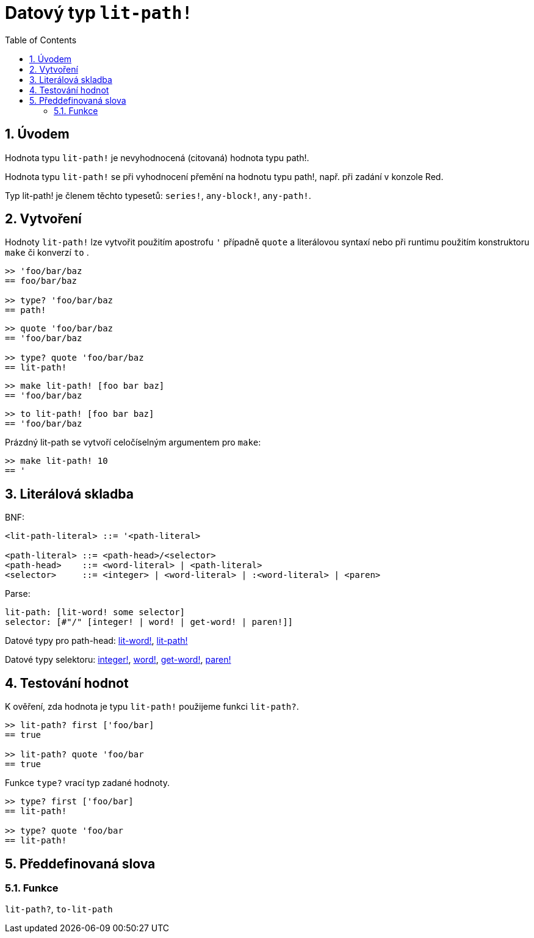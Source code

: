 = Datový typ `lit-path!`
:toc:
:numbered:


== Úvodem

Hodnota typu `lit-path!` je nevyhodnocená (citovaná) hodnota typu path!.

Hodnota typu `lit-path!` se při vyhodnocení přemění na hodnotu typu path!, např. při zadání v konzole Red.

Typ lit-path! je členem těchto typesetů: `series!`, `any-block!`, `any-path!`. 

== Vytvoření

Hodnoty `lit-path!` lze vytvořit použitím apostrofu `'` případně `quote` a literálovou syntaxí 
nebo při runtimu použitím konstruktoru `make` či konverzí `to` .

```red
>> 'foo/bar/baz
== foo/bar/baz

>> type? 'foo/bar/baz
== path!
```

```red
>> quote 'foo/bar/baz
== 'foo/bar/baz
 
>> type? quote 'foo/bar/baz
== lit-path!
```

```red
>> make lit-path! [foo bar baz]
== 'foo/bar/baz
```

```red
>> to lit-path! [foo bar baz]
== 'foo/bar/baz
```

Prázdný lit-path se vytvoří celočíselným argumentem pro `make`:

```red
>> make lit-path! 10
== '
```

== Literálová skladba

BNF:

```
<lit-path-literal> ::= '<path-literal>

<path-literal> ::= <path-head>/<selector>
<path-head>    ::= <word-literal> | <path-literal>
<selector>     ::= <integer> | <word-literal> | :<word-literal> | <paren>
```

Parse:
```
lit-path: [lit-word! some selector]
selector: [#"/" [integer! | word! | get-word! | paren!]]
```


Datové typy pro path-head: link:lit-word.adoc[lit-word!], link:lit-path.adoc[lit-path!]

Datové typy selektoru: link:integer.adoc[integer!], link:word.adoc[word!], link:get-word.adoc[get-word!], link:paren.adoc[paren!]


== Testování hodnot

K ověření, zda hodnota je typu `lit-path!` použijeme funkci `lit-path?`.

```red
>> lit-path? first ['foo/bar]
== true

>> lit-path? quote 'foo/bar
== true
```

Funkce `type?` vrací typ zadané hodnoty.

```red
>> type? first ['foo/bar]
== lit-path!

>> type? quote 'foo/bar
== lit-path!
```

== Předdefinovaná slova

=== Funkce

`lit-path?`, `to-lit-path`